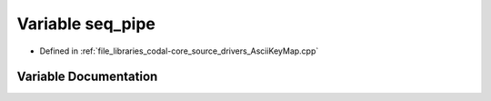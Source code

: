 .. _exhale_variable_AsciiKeyMap_8cpp_1a7d9b24e360f1005da61ce8ef4db85ed1:

Variable seq_pipe
=================

- Defined in :ref:`file_libraries_codal-core_source_drivers_AsciiKeyMap.cpp`


Variable Documentation
----------------------


.. doxygenvariable:: seq_pipe
